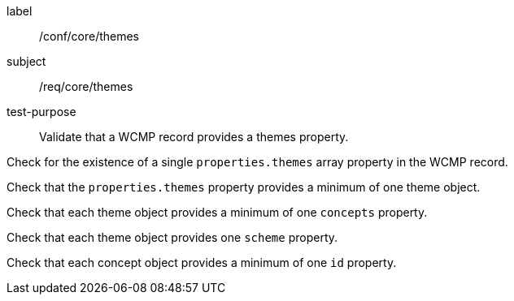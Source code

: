 [[ats_core_themes]]
====
[%metadata]
label:: /conf/core/themes
subject:: /req/core/themes
test-purpose:: Validate that a WCMP record provides a themes property.

[.component,class=test method]
=====
[.component,class=step]
--
Check for the existence of a single `+properties.themes+` array property in the WCMP record.
--

[.component,class=step]
--
Check that the `+properties.themes+` property provides a minimum of one theme object.
--

[.component,class=step]
--
Check that each theme object provides a minimum of one `+concepts+` property.
--

[.component,class=step]
--
Check that each theme object provides one `+scheme+` property.
--

[.component,class=step]
--
Check that each concept object provides a minimum of one `+id+` property.
--

=====
====
